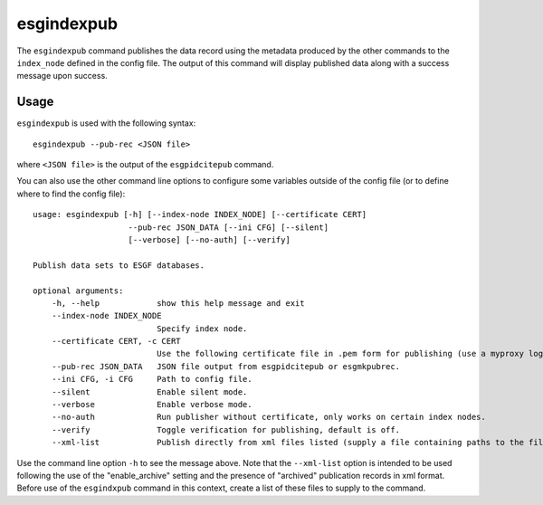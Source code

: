 esgindexpub
===========

The ``esgindexpub`` command publishes the data record using the metadata produced by the other commands to the ``index_node`` defined in the config file.
The output of this command will display published data along with a success message upon success.

Usage
-----

``esgindexpub`` is used with the following syntax::

    esgindexpub --pub-rec <JSON file>

where ``<JSON file>`` is the output of the ``esgpidcitepub`` command.

You can also use the other command line options to configure some variables outside of the config file (or to define where to find the config file)::

    usage: esgindexpub [-h] [--index-node INDEX_NODE] [--certificate CERT]
                        --pub-rec JSON_DATA [--ini CFG] [--silent]
                        [--verbose] [--no-auth] [--verify]

    Publish data sets to ESGF databases.

    optional arguments:
        -h, --help            show this help message and exit
        --index-node INDEX_NODE
                              Specify index node.
        --certificate CERT, -c CERT
                              Use the following certificate file in .pem form for publishing (use a myproxy login to generate).
        --pub-rec JSON_DATA   JSON file output from esgpidcitepub or esgmkpubrec.
        --ini CFG, -i CFG     Path to config file.
        --silent              Enable silent mode.
        --verbose             Enable verbose mode.
        --no-auth             Run publisher without certificate, only works on certain index nodes.
        --verify              Toggle verification for publishing, default is off.
        --xml-list            Publish directly from xml files listed (supply a file containing paths to the files).

Use the command line option ``-h`` to see the message above.  Note that the ``--xml-list`` option is intended to be used following the use of the "enable_archive" setting and the presence of "archived" publication records in xml format.  Before use of the ``esgindxpub`` command in this context, create a list of these files to supply to the command.
